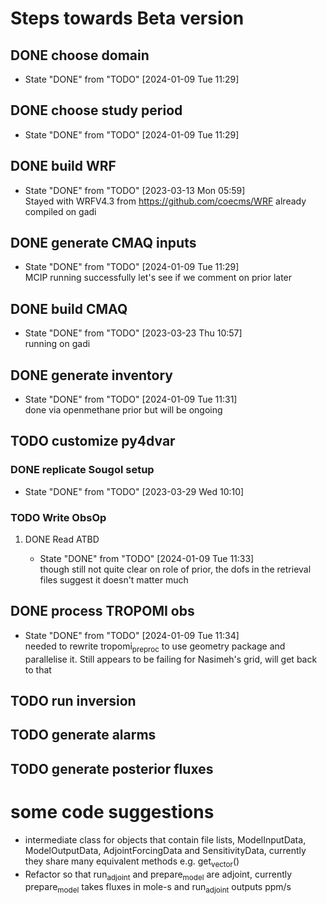 * Steps towards Beta version
** DONE choose domain
:PROPERTIES:
:ORDERED:  t
:END:
- State "DONE"       from "TODO"       [2024-01-09 Tue 11:29]
** DONE choose study period
:PROPERTIES:
:ORDERED:  t
:END:
- State "DONE"       from "TODO"       [2024-01-09 Tue 11:29]
** DONE build WRF
:PROPERTIES:
:ORDERED:  t
:END:
- State "DONE"       from "TODO"       [2023-03-13 Mon 05:59] \\
  Stayed with WRFV4.3 from https://github.com/coecms/WRF already
  compiled on gadi
** DONE generate CMAQ inputs
:PROPERTIES:
:ORDERED:  t
:END:
- State "DONE"       from "TODO"       [2024-01-09 Tue 11:29] \\
  MCIP running successfully
  let's see if we comment on prior later
** DONE build CMAQ
:PROPERTIES:
:ORDERED:  t
:END:
- State "DONE"       from "TODO"       [2023-03-23 Thu 10:57] \\
  running on gadi
** DONE generate inventory
:PROPERTIES:
:ORDERED:  t
:END:
- State "DONE"       from "TODO"       [2024-01-09 Tue 11:31] \\
  done via openmethane prior but will be ongoing
** TODO customize py4dvar
:PROPERTIES:
:ORDERED:  t
:END:
*** DONE replicate Sougol setup
- State "DONE"       from "TODO"       [2023-03-29 Wed 10:10]
*** TODO Write ObsOp
**** DONE Read ATBD
- State "DONE"       from "TODO"       [2024-01-09 Tue 11:33] \\
  though still not quite clear on role of prior, the dofs in the
  retrieval files suggest it doesn't matter much
** DONE process TROPOMI obs
:PROPERTIES:
:ORDERED:  t
:END:
- State "DONE"       from "TODO"       [2024-01-09 Tue 11:34] \\
  needed to rewrite tropomi_preproc to use geometry package and
  parallelise it. Still appears to be failing for Nasimeh's grid, will
  get back to that
** TODO run inversion
:PROPERTIES:
:ORDERED:  t
:END:
** TODO generate alarms
:PROPERTIES:
:ORDERED:  t
:END:
** TODO generate posterior fluxes
:PROPERTIES:
:ORDERED:  t
:END:

* some code suggestions
- intermediate class for objects that contain file lists,
  ModelInputData, ModelOutputData, AdjointForcingData and
  SensitivityData, currently they share many equivalent methods e.g. get_vector()
- Refactor so that run_adjoint and prepare_model are adjoint,
  currently prepare_model takes fluxes in mole-s and run_adjoint
  outputs ppm/s
